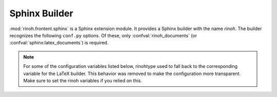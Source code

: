 .. _sphinx_builder:

Sphinx Builder
==============

:mod:`rinoh.frontent.sphinx` is a Sphinx extension module. It provides a Sphinx
builder with the name *rinoh*. The builder recognizes the following ``conf.py``
options. Of these, only :confval:`rinoh_documents` (or
:confval:`sphinx:latex_documents`) is required.

.. confval:: rinoh_documents

    Determines how to group the document tree into PDF output files. Its format
    is identical to that of :confval:`sphinx:latex_documents`, with the
    exception that `targetname` should specify the name of the PDF file without
    the extension. If it is not specified, the value of
    :confval:`sphinx:latex_documents` is used instead (with the ``.tex``
    extension stripped from the `targetname`).

.. confval:: rinoh_template

    Determines the template used to render the document. It takes:

    * the filename of a :ref:`template configuration file <configure_templates>`,
    * a :class:`.TemplateConfiguration` instance,
    * the name of an installed template (see :option:`rinoh --list-templates`)
    * a :class:`.DocumentTemplate` subclass

    The default is ``'book'``, which resolves to the :class:`.Book` template.

.. confval:: rinoh_stylesheet

    This configuration variable is **no longer supported** since it was not
    obvious which style sheet was being used when the template configuration
    (:confval:`rinoh_template`) also specified a style sheet. Please specify
    the style sheet to use in your :ref:`template configuration file
    <configure_templates>`:

    .. code-block:: ini

        [TEMPLATE_CONFIGURATION]
        name = My Book
        template = book
        stylesheet = my_stylesheet.rts

.. note:: For some of the configuration variables listed below, rinohtype used
    to fall back to the corresponding variable for the LaTeX builder. This
    behavior was removed to make the configuration more transparent. Make sure
    to set the rinoh variables if you relied on this.

.. confval:: rinoh_paper_size

    This configuration variable is **no longer supported** since it was not
    obvious which paper size was being used when the template configuration
    (:confval:`rinoh_template`) also specified a paper size. Please specify
    the paper_size to use in your :ref:`template configuration file
    <configure_templates>`:

    .. code-block:: ini

        [TEMPLATE_CONFIGURATION]
        name = My Book
        template = book

        [VARIABLES]
        paper_size = A5

.. confval:: rinoh_logo

    Path (relative to the configuration directory) to an image file to use at
    the top of the title page.

.. confval:: rinoh_domain_indices

    If true, generate domain-specific indices in addition to the general index.
    It is equivalent to the :confval:`sphinx:html_domain_indices` and
    :confval:`sphinx:latex_domain_indices` configuration variables. Default:
    ``True``.

.. confval:: rinoh_metadata

    A dictionary instance that provides additional configuration values to the
    document template, typically used on the title page and in page headers and
    footers (depending on the template and its configuration). The values
    supplied can be plain text or :class:`~.StyledText`. They are normally
    derived from other Sphinx configuration variables, but it can be useful to
    override them for PDF output. Supported keys:

    title
        Overrides :confval:`sphinx:project`
    subtitle
        Overrides the default Sphinx subtitle containing the project's
        :confval:`sphinx:release` string
    author
        Overrides :confval:`sphinx:author`
    date
        Overrides the default date determined from :confval:`sphinx:today` and
        :confval:`sphinx:today_fmt`
